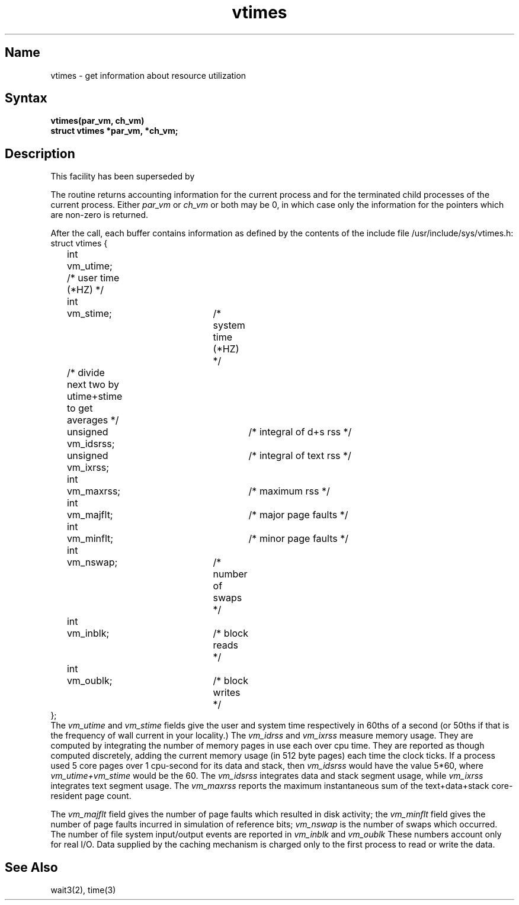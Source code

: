 .\" SCCSID: @(#)vtimes.3	8.1	9/11/90
.TH vtimes 3
.SH Name
vtimes \- get information about resource utilization
.SH Syntax
.nf
.B "vtimes(par_vm, ch_vm)"
.B "struct vtimes *par_vm, *ch_vm;"
.fi
.SH Description
.NXR "vtimes subroutine"
.NXR "process" "getting resource accounting"
.NXA "vtimes subroutine" "getrusage system call"
This facility has been superseded by 
.MS getrusage 2 .
.PP
The
.PN vtimes
routine returns accounting information for the current process and for
the terminated child processes of the current
process.  Either
.I par_vm
or 
.I ch_vm
or both may be 0, in which case only the information for the pointers
which are non-zero is returned.
.PP
After the call, each buffer contains information as defined by the
contents of the include file /usr/include/sys/vtimes.h:
.EX 0
struct vtimes {
	int     vm_utime;               /* user time (*HZ) */
	int	vm_stime;		/* system time (*HZ) */
	/* divide next two by utime+stime to get averages */
	unsigned vm_idsrss;		/* integral of d+s rss */
	unsigned vm_ixrss;		/* integral of text rss */
	int	vm_maxrss;		/* maximum rss */
	int	vm_majflt;		/* major page faults */
	int	vm_minflt;		/* minor page faults */
	int	vm_nswap;		/* number of swaps */
	int	vm_inblk;		/* block reads */
	int	vm_oublk;		/* block writes */
};
.EE
The
.I vm_utime
and
.I vm_stime
fields give the user and system
time respectively in 60ths of a second (or 50ths if that
is the frequency of wall current in your locality.) The
.I vm_idrss
and
.I vm_ixrss
measure memory usage.  They are computed by integrating the number of
memory pages in use each
over cpu time.  They are reported as though computed
discretely, adding the current memory usage (in 512 byte
pages) each time the clock ticks.  If a process used 5 core
pages over 1 cpu-second for its data and stack, then
.I vm_idsrss
would have the value 5*60, where
.I vm_utime+vm_stime
would be the 60. The
.I vm_idsrss
integrates data and stack segment
usage, while
.I vm_ixrss
integrates text segment usage.  The
.I vm_maxrss
reports the maximum instantaneous sum of the
text+data+stack core-resident page count.
.PP
The 
.I vm_majflt
field gives the number of page faults which
resulted in disk activity; the
.I vm_minflt
field gives the
number of page faults incurred in simulation of reference
bits;
.I vm_nswap
is the number of swaps which occurred.  The
number of file system input/output events are reported in
.I vm_inblk
and
.I vm_oublk
These numbers account only for real
I/O.  Data supplied by the caching mechanism is charged only
to the first process to read or write the data.
.SH See Also
wait3(2), time(3)
